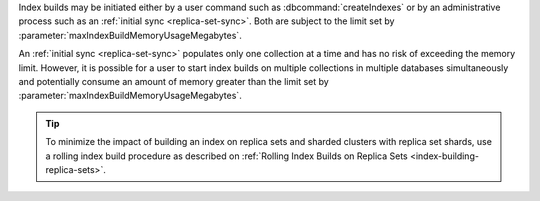 Index builds may be initiated either by a user command such as 
:dbcommand:`createIndexes` or by an administrative process such as an
:ref:`initial sync <replica-set-sync>`. Both are subject to the limit 
set by :parameter:`maxIndexBuildMemoryUsageMegabytes`.

An :ref:`initial sync <replica-set-sync>` populates only one collection 
at a time and has no risk of exceeding the memory limit. However, it is 
possible for a user to start index builds on multiple collections in 
multiple databases simultaneously and potentially consume an amount of 
memory greater than the limit set by
:parameter:`maxIndexBuildMemoryUsageMegabytes`.

.. tip::

   To minimize the impact of building an index on replica sets and
   sharded clusters with replica set shards, use a rolling index build
   procedure as described on :ref:`Rolling Index Builds on Replica Sets 
   <index-building-replica-sets>`.
